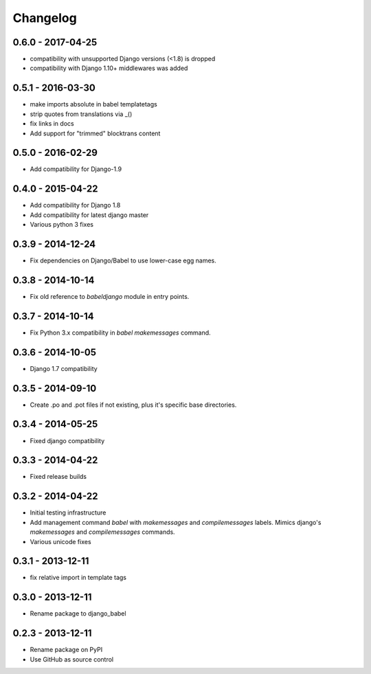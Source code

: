 Changelog
=========

0.6.0 - 2017-04-25
------------------

* compatibility with unsupported Django versions (<1.8) is dropped
* compatibility with Django 1.10+ middlewares was added

0.5.1 - 2016-03-30
------------------

* make imports absolute in babel templatetags
* strip quotes from translations via _()
* fix links in docs
* Add support for "trimmed" blocktrans content

0.5.0 - 2016-02-29
------------------

* Add compatibility for Django-1.9

0.4.0 - 2015-04-22
------------------

* Add compatibility for Django 1.8
* Add compatibility for latest django master
* Various python 3 fixes


0.3.9 - 2014-12-24
------------------

* Fix dependencies on Django/Babel to use lower-case egg names.

0.3.8 - 2014-10-14
------------------

* Fix old reference to `babeldjango` module in entry points.

0.3.7 - 2014-10-14
------------------

* Fix Python 3.x compatibility in `babel makemessages` command.

0.3.6 - 2014-10-05
------------------

* Django 1.7 compatibility


0.3.5 - 2014-09-10
------------------

* Create .po and .pot files if not existing, plus it's specific base directories.


0.3.4 - 2014-05-25
------------------

* Fixed django compatibility

0.3.3 - 2014-04-22
------------------

* Fixed release builds


0.3.2 - 2014-04-22
------------------

* Initial testing infrastructure
* Add management command `babel` with `makemessages` and `compilemessages`
  labels. Mimics django's `makemessages` and `compilemessages` commands.
* Various unicode fixes


0.3.1 - 2013-12-11
------------------

* fix relative import in template tags


0.3.0 - 2013-12-11
------------------

* Rename package to django_babel


0.2.3 - 2013-12-11
------------------

* Rename package on PyPI
* Use GitHub as source control


.. _`master`: https://github.com/python-babel/django-babel
